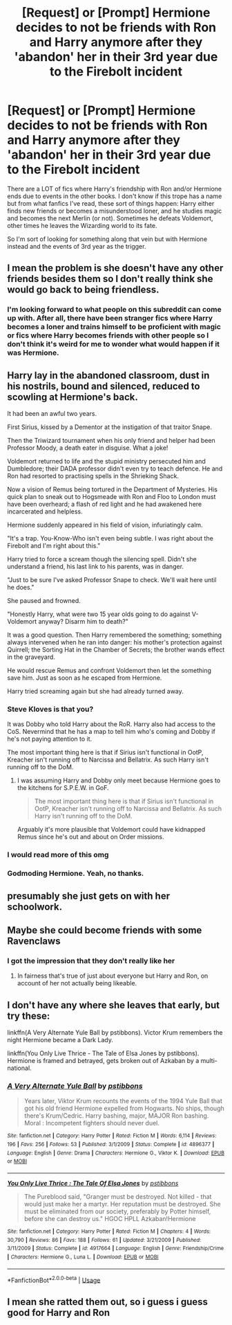 #+TITLE: [Request] or [Prompt] Hermione decides to not be friends with Ron and Harry anymore after they 'abandon' her in their 3rd year due to the Firebolt incident

* [Request] or [Prompt] Hermione decides to not be friends with Ron and Harry anymore after they 'abandon' her in their 3rd year due to the Firebolt incident
:PROPERTIES:
:Author: Termsndconditions
:Score: 10
:DateUnix: 1596723885.0
:DateShort: 2020-Aug-06
:FlairText: Request
:END:
There are a LOT of fics where Harry's friendship with Ron and/or Hermione ends due to events in the other books. I don't know if this trope has a name but from what fanfics I've read, these sort of things happen: Harry either finds new friends or becomes a misunderstood loner, and he studies magic and becomes the next Merlin (or not). Sometimes he defeats Voldemort, other times he leaves the Wizarding world to its fate.

So I'm sort of looking for something along that vein but with Hermione instead and the events of 3rd year as the trigger.


** I mean the problem is she doesn't have any other friends besides them so I don't really think she would go back to being friendless.
:PROPERTIES:
:Author: jawzstheshark
:Score: 3
:DateUnix: 1596724557.0
:DateShort: 2020-Aug-06
:END:

*** I'm looking forward to what people on this subreddit can come up with. After all, there have been stranger fics where Harry becomes a loner and trains himself to be proficient with magic or fics where Harry becomes friends with other people so I don't think it's weird for me to wonder what would happen if it was Hermione.
:PROPERTIES:
:Author: Termsndconditions
:Score: 6
:DateUnix: 1596725816.0
:DateShort: 2020-Aug-06
:END:


** Harry lay in the abandoned classroom, dust in his nostrils, bound and silenced, reduced to scowling at Hermione's back.

It had been an awful two years.

First Sirius, kissed by a Dementor at the instigation of that traitor Snape.

Then the Triwizard tournament when his only friend and helper had been Professor Moody, a death eater in disguise. What a joke!

Voldemort returned to life and the stupid ministry persecuted him and Dumbledore; their DADA professor didn't even try to teach defence. He and Ron had resorted to practising spells in the Shrieking Shack.

Now a vision of Remus being tortured in the Department of Mysteries. His quick plan to sneak out to Hogsmeade with Ron and Floo to London must have been overheard; a flash of red light and he had awakened here incarcerated and helpless.

Hermione suddenly appeared in his field of vision, infuriatingly calm.

"It's a trap. You-Know-Who isn't even being subtle. I was right about the Firebolt and I'm right about this."

Harry tried to force a scream though the silencing spell. Didn't she understand a friend, his last link to his parents, was in danger.

"Just to be sure I've asked Professor Snape to check. We'll wait here until he does."

She paused and frowned.

"Honestly Harry, what were two 15 year olds going to do against V- Voldemort anyway? Disarm him to death?"

It was a good question. Then Harry remembered the something; something always intervened when he ran into danger: his mother's protection against Quirrell; the Sorting Hat in the Chamber of Secrets; the brother wands effect in the graveyard.

He would rescue Remus and confront Voldemort then let the something save him. Just as soon as he escaped from Hermione.

Harry tried screaming again but she had already turned away.
:PROPERTIES:
:Author: davidwelch158
:Score: 5
:DateUnix: 1596742609.0
:DateShort: 2020-Aug-07
:END:

*** Steve Kloves is that you?

It was Dobby who told Harry about the RoR. Harry also had access to the CoS. Nevermind that he has a map to tell him who's coming and Dobby if he's not paying attention to it.

The most important thing here is that if Sirius isn't functional in OotP, Kreacher isn't running off to Narcissa and Bellatrix. As such Harry isn't running off to the DoM.
:PROPERTIES:
:Author: Ash_Lestrange
:Score: 2
:DateUnix: 1596755590.0
:DateShort: 2020-Aug-07
:END:

**** I was assuming Harry and Dobby only meet because Hermione goes to the kitchens for S.P.E.W. in GoF.

#+begin_quote
  The most important thing here is that if Sirius isn't functional in OotP, Kreacher isn't running off to Narcissa and Bellatrix. As such Harry isn't running off to the DoM.
#+end_quote

Arguably it's more plausible that Voldemort could have kidnapped Remus since he's out and about on Order missions.
:PROPERTIES:
:Author: davidwelch158
:Score: 1
:DateUnix: 1596756444.0
:DateShort: 2020-Aug-07
:END:


*** I would read more of this omg
:PROPERTIES:
:Author: hoplssrmntic
:Score: 1
:DateUnix: 1596752900.0
:DateShort: 2020-Aug-07
:END:


*** Godmoding Hermione. Yeah, no thanks.
:PROPERTIES:
:Author: usernamesaretaken3
:Score: 1
:DateUnix: 1596814440.0
:DateShort: 2020-Aug-07
:END:


** presumably she just gets on with her schoolwork.
:PROPERTIES:
:Author: andrewwaiting
:Score: 2
:DateUnix: 1597942223.0
:DateShort: 2020-Aug-20
:END:


** Maybe she could become friends with some Ravenclaws
:PROPERTIES:
:Author: Bleepbloopbotz2
:Score: 4
:DateUnix: 1596726111.0
:DateShort: 2020-Aug-06
:END:

*** I got the impression that they don't really like her
:PROPERTIES:
:Author: jinkies21
:Score: 9
:DateUnix: 1596726999.0
:DateShort: 2020-Aug-06
:END:

**** In fairness that's true of just about everyone but Harry and Ron, on account of her not actually being likeable.
:PROPERTIES:
:Author: Electric999999
:Score: 7
:DateUnix: 1596766293.0
:DateShort: 2020-Aug-07
:END:


** I don't have any where she leaves that early, but try these:

linkffn(A Very Alternate Yule Ball by pstibbons). Victor Krum remembers the night Hermione became a Dark Lady.

linkffn(You Only Live Thrice - The Tale of Elsa Jones by pstibbons). Hermione is framed and betrayed, gets broken out of Azkaban by a multi-national.
:PROPERTIES:
:Author: steve_wheeler
:Score: 1
:DateUnix: 1596786041.0
:DateShort: 2020-Aug-07
:END:

*** [[https://www.fanfiction.net/s/4896377/1/][*/A Very Alternate Yule Ball/*]] by [[https://www.fanfiction.net/u/919491/pstibbons][/pstibbons/]]

#+begin_quote
  Years later, Viktor Krum recounts the events of the 1994 Yule Ball that got his old friend Hermione expelled from Hogwarts. No ships, though there's Krum/Cedric. Harry bashing, major, MAJOR Ron bashing. Moral : Incompetent fighters should never duel.
#+end_quote

^{/Site/:} ^{fanfiction.net} ^{*|*} ^{/Category/:} ^{Harry} ^{Potter} ^{*|*} ^{/Rated/:} ^{Fiction} ^{M} ^{*|*} ^{/Words/:} ^{6,114} ^{*|*} ^{/Reviews/:} ^{196} ^{*|*} ^{/Favs/:} ^{256} ^{*|*} ^{/Follows/:} ^{53} ^{*|*} ^{/Published/:} ^{3/1/2009} ^{*|*} ^{/Status/:} ^{Complete} ^{*|*} ^{/id/:} ^{4896377} ^{*|*} ^{/Language/:} ^{English} ^{*|*} ^{/Genre/:} ^{Drama} ^{*|*} ^{/Characters/:} ^{Hermione} ^{G.,} ^{Viktor} ^{K.} ^{*|*} ^{/Download/:} ^{[[http://www.ff2ebook.com/old/ffn-bot/index.php?id=4896377&source=ff&filetype=epub][EPUB]]} ^{or} ^{[[http://www.ff2ebook.com/old/ffn-bot/index.php?id=4896377&source=ff&filetype=mobi][MOBI]]}

--------------

[[https://www.fanfiction.net/s/4917664/1/][*/You Only Live Thrice : The Tale Of Elsa Jones/*]] by [[https://www.fanfiction.net/u/919491/pstibbons][/pstibbons/]]

#+begin_quote
  The Pureblood said, "Granger must be destroyed. Not killed - that would just make her a martyr. Her reputation must be destroyed. She must be eliminated from our society, preferably by Potter himself, before she can destroy us." HGOC HPLL Azkaban!Hermione
#+end_quote

^{/Site/:} ^{fanfiction.net} ^{*|*} ^{/Category/:} ^{Harry} ^{Potter} ^{*|*} ^{/Rated/:} ^{Fiction} ^{M} ^{*|*} ^{/Chapters/:} ^{4} ^{*|*} ^{/Words/:} ^{30,790} ^{*|*} ^{/Reviews/:} ^{86} ^{*|*} ^{/Favs/:} ^{188} ^{*|*} ^{/Follows/:} ^{61} ^{*|*} ^{/Updated/:} ^{3/21/2009} ^{*|*} ^{/Published/:} ^{3/11/2009} ^{*|*} ^{/Status/:} ^{Complete} ^{*|*} ^{/id/:} ^{4917664} ^{*|*} ^{/Language/:} ^{English} ^{*|*} ^{/Genre/:} ^{Friendship/Crime} ^{*|*} ^{/Characters/:} ^{Hermione} ^{G.,} ^{Luna} ^{L.} ^{*|*} ^{/Download/:} ^{[[http://www.ff2ebook.com/old/ffn-bot/index.php?id=4917664&source=ff&filetype=epub][EPUB]]} ^{or} ^{[[http://www.ff2ebook.com/old/ffn-bot/index.php?id=4917664&source=ff&filetype=mobi][MOBI]]}

--------------

*FanfictionBot*^{2.0.0-beta} | [[https://github.com/tusing/reddit-ffn-bot/wiki/Usage][Usage]]
:PROPERTIES:
:Author: FanfictionBot
:Score: 1
:DateUnix: 1596786074.0
:DateShort: 2020-Aug-07
:END:


** I mean she ratted them out, so i guess i guess good for Harry and Ron
:PROPERTIES:
:Author: hungrybluefish
:Score: 1
:DateUnix: 1596852283.0
:DateShort: 2020-Aug-08
:END:
